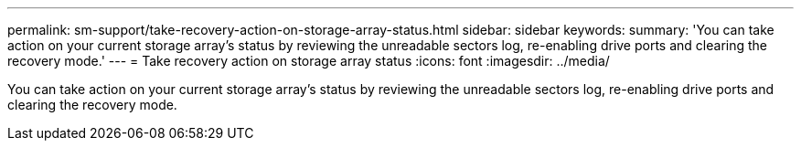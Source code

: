 ---
permalink: sm-support/take-recovery-action-on-storage-array-status.html
sidebar: sidebar
keywords: 
summary: 'You can take action on your current storage array’s status by reviewing the unreadable sectors log, re-enabling drive ports and clearing the recovery mode.'
---
= Take recovery action on storage array status
:icons: font
:imagesdir: ../media/

[.lead]
You can take action on your current storage array's status by reviewing the unreadable sectors log, re-enabling drive ports and clearing the recovery mode.
